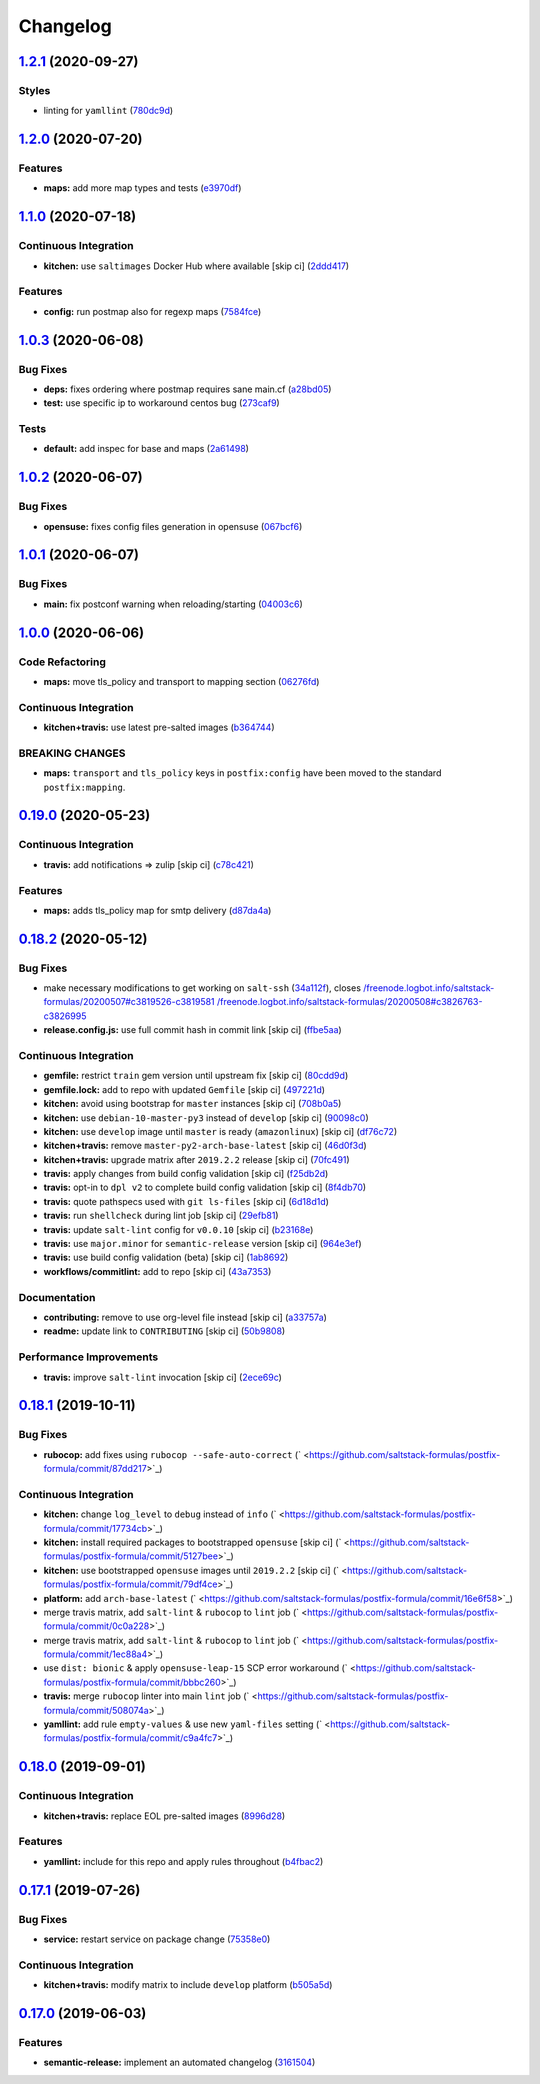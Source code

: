 
Changelog
=========

`1.2.1 <https://github.com/saltstack-formulas/postfix-formula/compare/v1.2.0...v1.2.1>`_ (2020-09-27)
---------------------------------------------------------------------------------------------------------

Styles
^^^^^^


* linting for ``yamllint`` (\ `780dc9d <https://github.com/saltstack-formulas/postfix-formula/commit/780dc9d372328f0b7ae08425abf1e1f32ed4b49e>`_\ )

`1.2.0 <https://github.com/saltstack-formulas/postfix-formula/compare/v1.1.0...v1.2.0>`_ (2020-07-20)
---------------------------------------------------------------------------------------------------------

Features
^^^^^^^^


* **maps:** add more map types and tests (\ `e3970df <https://github.com/saltstack-formulas/postfix-formula/commit/e3970dfc3eac57b7a4f8911ef48d8652f3a26cd7>`_\ )

`1.1.0 <https://github.com/saltstack-formulas/postfix-formula/compare/v1.0.3...v1.1.0>`_ (2020-07-18)
---------------------------------------------------------------------------------------------------------

Continuous Integration
^^^^^^^^^^^^^^^^^^^^^^


* **kitchen:** use ``saltimages`` Docker Hub where available [skip ci] (\ `2ddd417 <https://github.com/saltstack-formulas/postfix-formula/commit/2ddd417039d8cb6f8241036c60ee0e6d534aab00>`_\ )

Features
^^^^^^^^


* **config:** run postmap also for regexp maps (\ `7584fce <https://github.com/saltstack-formulas/postfix-formula/commit/7584fce0aff912b3aeaf44e6eed82a4c9c267535>`_\ )

`1.0.3 <https://github.com/saltstack-formulas/postfix-formula/compare/v1.0.2...v1.0.3>`_ (2020-06-08)
---------------------------------------------------------------------------------------------------------

Bug Fixes
^^^^^^^^^


* **deps:** fixes ordering where postmap requires sane main.cf (\ `a28bd05 <https://github.com/saltstack-formulas/postfix-formula/commit/a28bd05b852c309e70aa8ff0491c12271ddd4461>`_\ )
* **test:** use specific ip to workaround centos bug (\ `273caf9 <https://github.com/saltstack-formulas/postfix-formula/commit/273caf9b6f42a4127025f9d2d862806653b661c2>`_\ )

Tests
^^^^^


* **default:** add inspec for base and maps (\ `2a61498 <https://github.com/saltstack-formulas/postfix-formula/commit/2a61498fa440b2eef26849c2b0bc2dadf27b2dee>`_\ )

`1.0.2 <https://github.com/saltstack-formulas/postfix-formula/compare/v1.0.1...v1.0.2>`_ (2020-06-07)
---------------------------------------------------------------------------------------------------------

Bug Fixes
^^^^^^^^^


* **opensuse:** fixes config files generation in opensuse (\ `067bcf6 <https://github.com/saltstack-formulas/postfix-formula/commit/067bcf636face6b3a3cb40418758641354ac2402>`_\ )

`1.0.1 <https://github.com/saltstack-formulas/postfix-formula/compare/v1.0.0...v1.0.1>`_ (2020-06-07)
---------------------------------------------------------------------------------------------------------

Bug Fixes
^^^^^^^^^


* **main:** fix postconf warning when reloading/starting (\ `04003c6 <https://github.com/saltstack-formulas/postfix-formula/commit/04003c6ee33d5699cc392f7e74f81d27547b5f6e>`_\ )

`1.0.0 <https://github.com/saltstack-formulas/postfix-formula/compare/v0.19.0...v1.0.0>`_ (2020-06-06)
----------------------------------------------------------------------------------------------------------

Code Refactoring
^^^^^^^^^^^^^^^^


* **maps:** move tls_policy and transport to mapping section (\ `06276fd <https://github.com/saltstack-formulas/postfix-formula/commit/06276fd7431e1675795be95c0c8ebb01772ea740>`_\ )

Continuous Integration
^^^^^^^^^^^^^^^^^^^^^^


* **kitchen+travis:** use latest pre-salted images (\ `b364744 <https://github.com/saltstack-formulas/postfix-formula/commit/b364744e40b484397fea5c2c1767f77728649de8>`_\ )

BREAKING CHANGES
^^^^^^^^^^^^^^^^


* **maps:** ``transport`` and ``tls_policy`` keys in ``postfix:config`` have been moved to the standard ``postfix:mapping``.

`0.19.0 <https://github.com/saltstack-formulas/postfix-formula/compare/v0.18.2...v0.19.0>`_ (2020-05-23)
------------------------------------------------------------------------------------------------------------

Continuous Integration
^^^^^^^^^^^^^^^^^^^^^^


* **travis:** add notifications => zulip [skip ci] (\ `c78c421 <https://github.com/saltstack-formulas/postfix-formula/commit/c78c4219846f8c384623da7dd74d4e9a5e419b74>`_\ )

Features
^^^^^^^^


* **maps:** adds tls_policy map for smtp delivery (\ `d87da4a <https://github.com/saltstack-formulas/postfix-formula/commit/d87da4adc49d18674f35e40a948ad88fefaf26f6>`_\ )

`0.18.2 <https://github.com/saltstack-formulas/postfix-formula/compare/v0.18.1...v0.18.2>`_ (2020-05-12)
------------------------------------------------------------------------------------------------------------

Bug Fixes
^^^^^^^^^


* make necessary modifications to get working on ``salt-ssh`` (\ `34a112f <https://github.com/saltstack-formulas/postfix-formula/commit/34a112faabba46d95b102afa3add5b797dda2ce1>`_\ ), closes `/freenode.logbot.info/saltstack-formulas/20200507#c3819526-c3819581 <https://github.com//freenode.logbot.info/saltstack-formulas/20200507/issues/c3819526-c3819581>`_ `/freenode.logbot.info/saltstack-formulas/20200508#c3826763-c3826995 <https://github.com//freenode.logbot.info/saltstack-formulas/20200508/issues/c3826763-c3826995>`_
* **release.config.js:** use full commit hash in commit link [skip ci] (\ `ffbe5aa <https://github.com/saltstack-formulas/postfix-formula/commit/ffbe5aad13e73a4e3aa1c6dbd24488ebd73436ee>`_\ )

Continuous Integration
^^^^^^^^^^^^^^^^^^^^^^


* **gemfile:** restrict ``train`` gem version until upstream fix [skip ci] (\ `80cdd9d <https://github.com/saltstack-formulas/postfix-formula/commit/80cdd9d202b6dbbc43aa02025bb7d9738aad8ee7>`_\ )
* **gemfile.lock:** add to repo with updated ``Gemfile`` [skip ci] (\ `497221d <https://github.com/saltstack-formulas/postfix-formula/commit/497221d1de7356cb031f78597781fa05897ca0a9>`_\ )
* **kitchen:** avoid using bootstrap for ``master`` instances [skip ci] (\ `708b0a5 <https://github.com/saltstack-formulas/postfix-formula/commit/708b0a51d9378ef44c0df125f532deea44f07044>`_\ )
* **kitchen:** use ``debian-10-master-py3`` instead of ``develop`` [skip ci] (\ `90098c0 <https://github.com/saltstack-formulas/postfix-formula/commit/90098c0cdfa856f9e3ca7772e8fb52e014d70d55>`_\ )
* **kitchen:** use ``develop`` image until ``master`` is ready (\ ``amazonlinux``\ ) [skip ci] (\ `df76c72 <https://github.com/saltstack-formulas/postfix-formula/commit/df76c72dcee4ff87f104b13880ddc32b163e2db6>`_\ )
* **kitchen+travis:** remove ``master-py2-arch-base-latest`` [skip ci] (\ `46d0f3d <https://github.com/saltstack-formulas/postfix-formula/commit/46d0f3d1d8b9b7373068c9182a593c8ed96e1bcd>`_\ )
* **kitchen+travis:** upgrade matrix after ``2019.2.2`` release [skip ci] (\ `70fc491 <https://github.com/saltstack-formulas/postfix-formula/commit/70fc49122ed6213a4e93fc5280bf5744af969f86>`_\ )
* **travis:** apply changes from build config validation [skip ci] (\ `f25db2d <https://github.com/saltstack-formulas/postfix-formula/commit/f25db2d5f3c2394e29f36cf33d2166c5af73fa40>`_\ )
* **travis:** opt-in to ``dpl v2`` to complete build config validation [skip ci] (\ `8f4db70 <https://github.com/saltstack-formulas/postfix-formula/commit/8f4db70ece851dea547550cfabb4b770eaf0796b>`_\ )
* **travis:** quote pathspecs used with ``git ls-files`` [skip ci] (\ `6d18d1d <https://github.com/saltstack-formulas/postfix-formula/commit/6d18d1dc93c92c4ba85f340c541d3a69f557d74e>`_\ )
* **travis:** run ``shellcheck`` during lint job [skip ci] (\ `29efb81 <https://github.com/saltstack-formulas/postfix-formula/commit/29efb819fc9d4bf273b57c15d01dfb390642b3d5>`_\ )
* **travis:** update ``salt-lint`` config for ``v0.0.10`` [skip ci] (\ `b23168e <https://github.com/saltstack-formulas/postfix-formula/commit/b23168e69ec8823ad9382b6c9c3be8f743d3b8e3>`_\ )
* **travis:** use ``major.minor`` for ``semantic-release`` version [skip ci] (\ `964e3ef <https://github.com/saltstack-formulas/postfix-formula/commit/964e3ef0fa6613380c56b1b2044e6f37dd797c6c>`_\ )
* **travis:** use build config validation (beta) [skip ci] (\ `1ab8692 <https://github.com/saltstack-formulas/postfix-formula/commit/1ab8692f31bdfcf5a24d7049c254d1b71d090e21>`_\ )
* **workflows/commitlint:** add to repo [skip ci] (\ `43a7353 <https://github.com/saltstack-formulas/postfix-formula/commit/43a7353caec2908e1d6aabab11c198c1806412f5>`_\ )

Documentation
^^^^^^^^^^^^^


* **contributing:** remove to use org-level file instead [skip ci] (\ `a33757a <https://github.com/saltstack-formulas/postfix-formula/commit/a33757a6ad445fc7e209f32c6ceb5b2309e11d03>`_\ )
* **readme:** update link to ``CONTRIBUTING`` [skip ci] (\ `50b9808 <https://github.com/saltstack-formulas/postfix-formula/commit/50b9808a3bd094de30439ff788b6f58ea72051ba>`_\ )

Performance Improvements
^^^^^^^^^^^^^^^^^^^^^^^^


* **travis:** improve ``salt-lint`` invocation [skip ci] (\ `2ece69c <https://github.com/saltstack-formulas/postfix-formula/commit/2ece69c3c12ffd9696a5836bf3ed7992af58e8ab>`_\ )

`0.18.1 <https://github.com/saltstack-formulas/postfix-formula/compare/v0.18.0...v0.18.1>`_ (2019-10-11)
------------------------------------------------------------------------------------------------------------

Bug Fixes
^^^^^^^^^


* **rubocop:** add fixes using ``rubocop --safe-auto-correct`` (\ ` <https://github.com/saltstack-formulas/postfix-formula/commit/87dd217>`_\ )

Continuous Integration
^^^^^^^^^^^^^^^^^^^^^^


* **kitchen:** change ``log_level`` to ``debug`` instead of ``info`` (\ ` <https://github.com/saltstack-formulas/postfix-formula/commit/17734cb>`_\ )
* **kitchen:** install required packages to bootstrapped ``opensuse`` [skip ci] (\ ` <https://github.com/saltstack-formulas/postfix-formula/commit/5127bee>`_\ )
* **kitchen:** use bootstrapped ``opensuse`` images until ``2019.2.2`` [skip ci] (\ ` <https://github.com/saltstack-formulas/postfix-formula/commit/79df4ce>`_\ )
* **platform:** add ``arch-base-latest`` (\ ` <https://github.com/saltstack-formulas/postfix-formula/commit/16e6f58>`_\ )
* merge travis matrix, add ``salt-lint`` & ``rubocop`` to ``lint`` job (\ ` <https://github.com/saltstack-formulas/postfix-formula/commit/0c0a228>`_\ )
* merge travis matrix, add ``salt-lint`` & ``rubocop`` to ``lint`` job (\ ` <https://github.com/saltstack-formulas/postfix-formula/commit/1ec88a4>`_\ )
* use ``dist: bionic`` & apply ``opensuse-leap-15`` SCP error workaround (\ ` <https://github.com/saltstack-formulas/postfix-formula/commit/bbbc260>`_\ )
* **travis:** merge ``rubocop`` linter into main ``lint`` job (\ ` <https://github.com/saltstack-formulas/postfix-formula/commit/508074a>`_\ )
* **yamllint:** add rule ``empty-values`` & use new ``yaml-files`` setting (\ ` <https://github.com/saltstack-formulas/postfix-formula/commit/c9a4fc7>`_\ )

`0.18.0 <https://github.com/saltstack-formulas/postfix-formula/compare/v0.17.1...v0.18.0>`_ (2019-09-01)
------------------------------------------------------------------------------------------------------------

Continuous Integration
^^^^^^^^^^^^^^^^^^^^^^


* **kitchen+travis:** replace EOL pre-salted images (\ `8996d28 <https://github.com/saltstack-formulas/postfix-formula/commit/8996d28>`_\ )

Features
^^^^^^^^


* **yamllint:** include for this repo and apply rules throughout (\ `b4fbac2 <https://github.com/saltstack-formulas/postfix-formula/commit/b4fbac2>`_\ )

`0.17.1 <https://github.com/saltstack-formulas/postfix-formula/compare/v0.17.0...v0.17.1>`_ (2019-07-26)
------------------------------------------------------------------------------------------------------------

Bug Fixes
^^^^^^^^^


* **service:** restart service on package change (\ `75358e0 <https://github.com/saltstack-formulas/postfix-formula/commit/75358e0>`_\ )

Continuous Integration
^^^^^^^^^^^^^^^^^^^^^^


* **kitchen+travis:** modify matrix to include ``develop`` platform (\ `b505a5d <https://github.com/saltstack-formulas/postfix-formula/commit/b505a5d>`_\ )

`0.17.0 <https://github.com/saltstack-formulas/postfix-formula/compare/v0.16.0...v0.17.0>`_ (2019-06-03)
------------------------------------------------------------------------------------------------------------

Features
^^^^^^^^


* **semantic-release:** implement an automated changelog (\ `3161504 <https://github.com/saltstack-formulas/postfix-formula/commit/3161504>`_\ )

